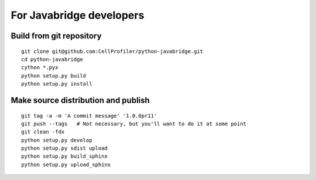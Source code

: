 For Javabridge developers
=========================

Build from git repository
-------------------------

::

    git clone git@github.com:CellProfiler/python-javabridge.git
    cd python-javabridge
    cython *.pyx
    python setup.py build
    python setup.py install

Make source distribution and publish
------------------------------------

::

    git tag -a -m 'A commit message' '1.0.0pr11'
    git push --tags   # Not necessary, but you'll want to do it at some point
    git clean -fdx
    python setup.py develop
    python setup.py sdist upload
    python setup.py build_sphinx
    python setup.py upload_sphinx
